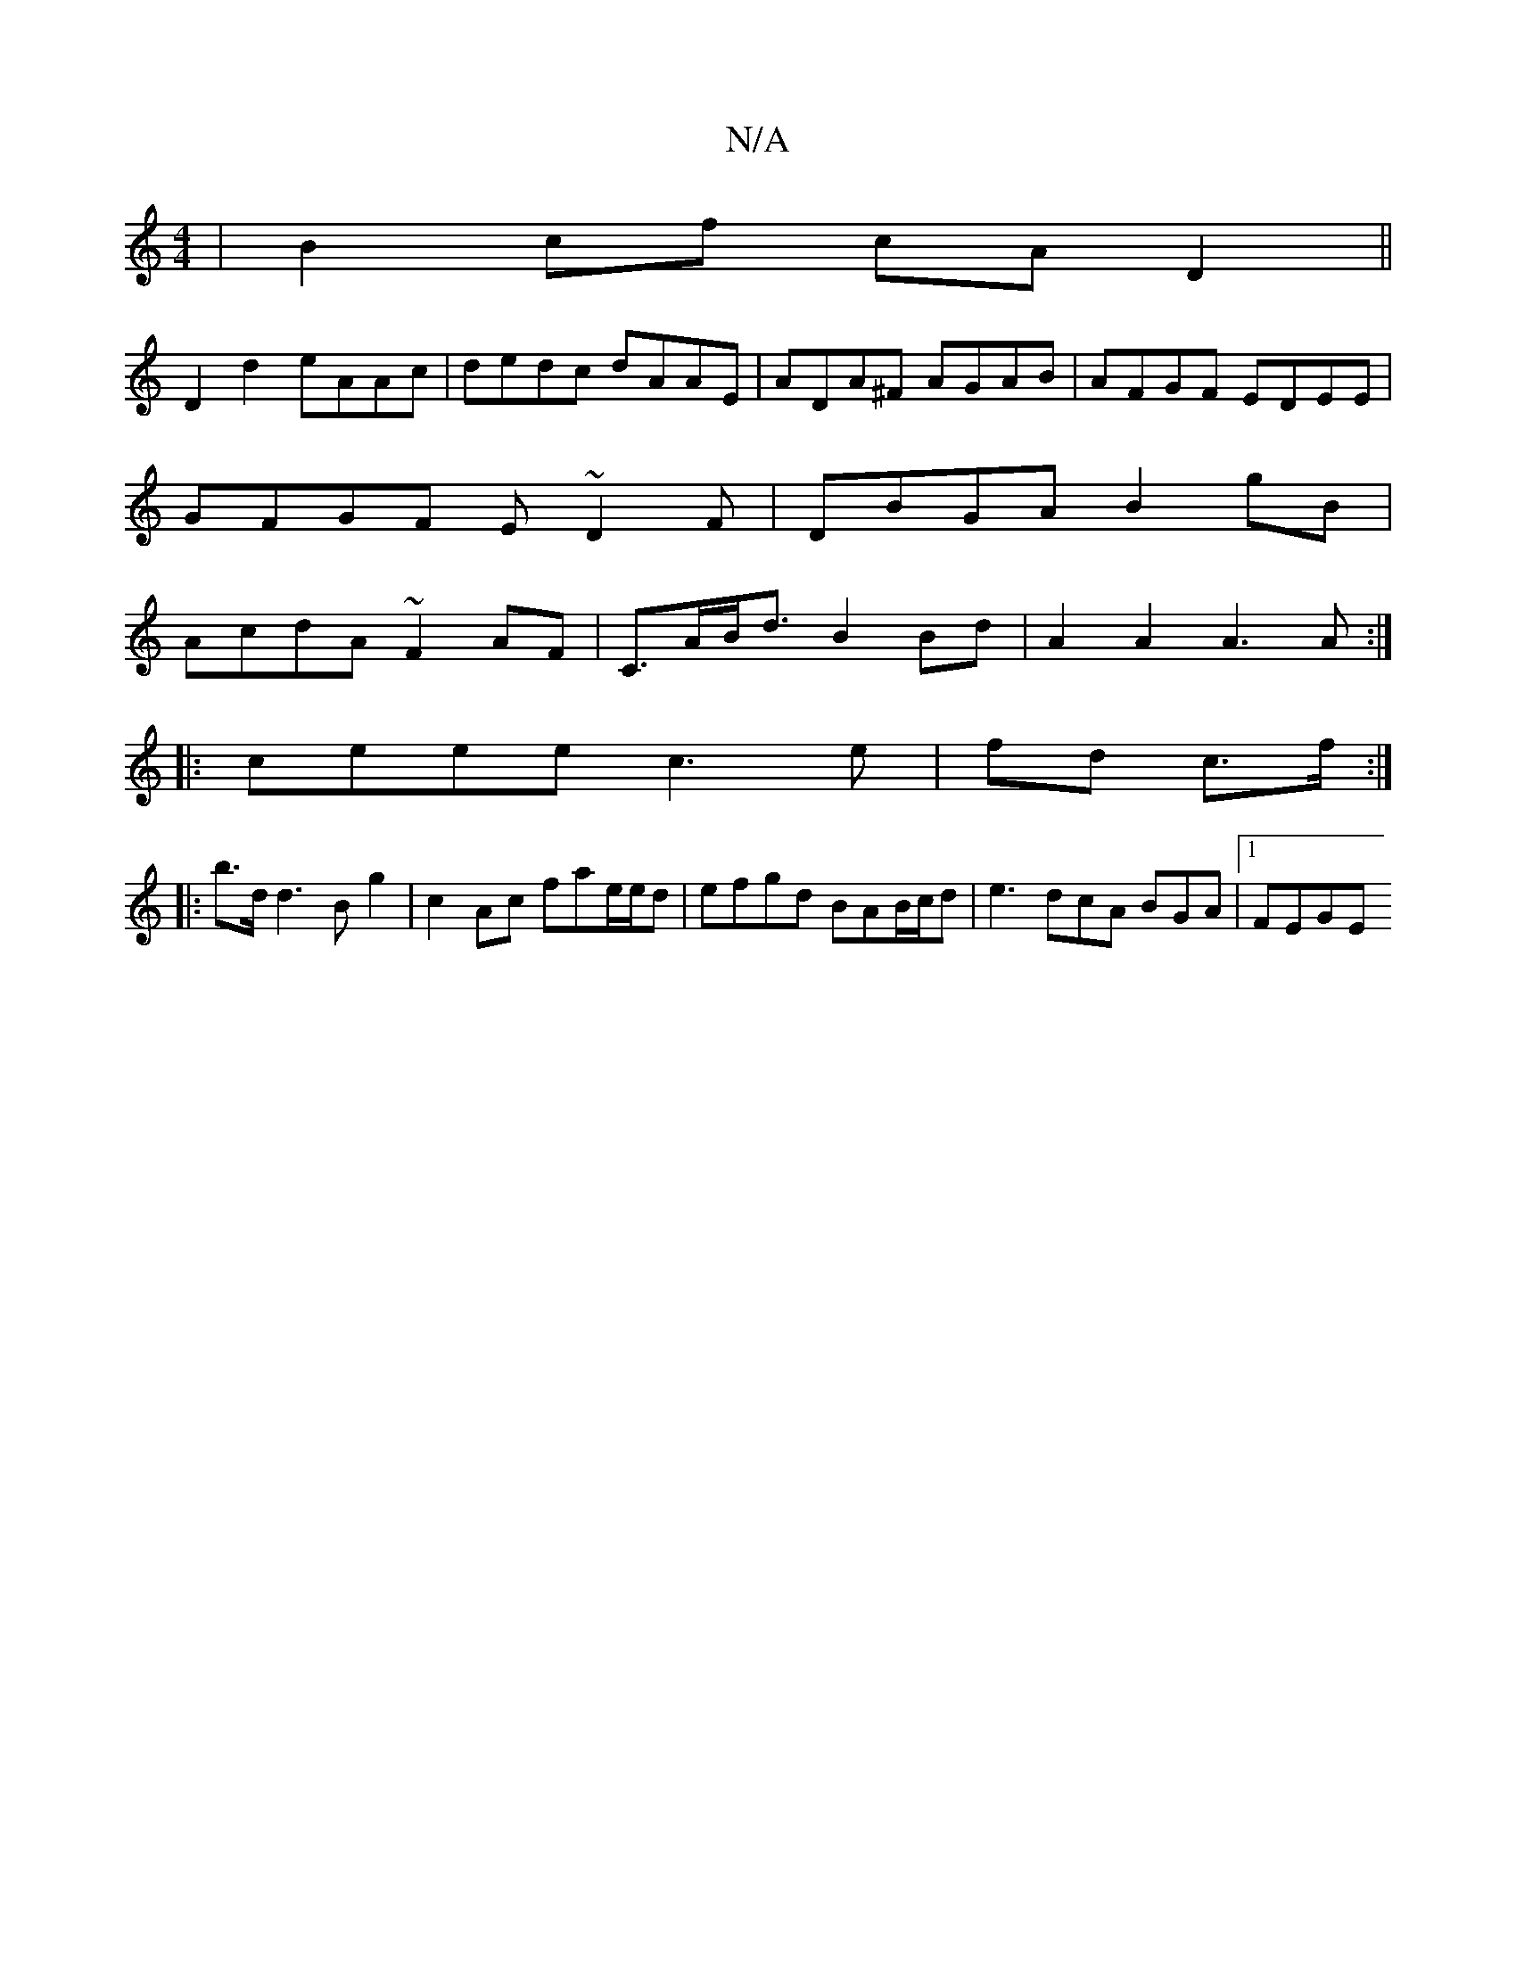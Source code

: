 X:1
T:N/A
M:4/4
R:N/A
K:Cmajor
|B2cf cAD2||
D2 d2 eAAc|dedc dAAE|ADA^F AGAB|AFGF EDEE|
GFGF E~D2F|DBGA B2gB |
AcdA ~F2AF-|C>AB<d B2 Bd- | A2 A2 A3A:|
|:ceee c3e|fd c>f :|
|: b>dd3B g2 |c2 Ac fae/e/d|efgd BAB/c/d| e3 dcA BGA|[1 FEGE